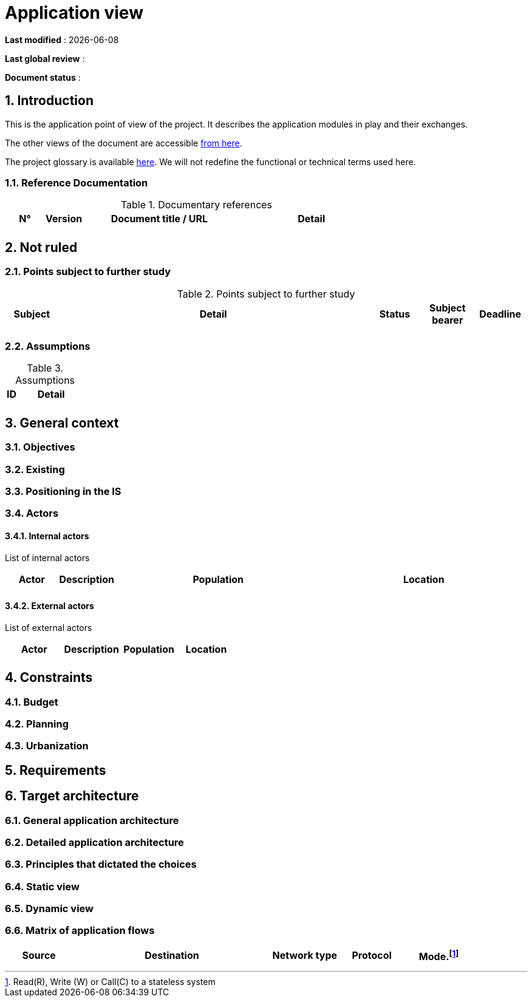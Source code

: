 # Application view

:sectnumlevels: 4
:toclevels: 4
:sectnums: 4
:toc: left
:icons: font
:toc-title: Table of contents

*Last modified* : {docdate} 

*Last global review* : 

*Document status* :  


## Introduction

This is the application point of view of the project. It describes the application modules in play and their exchanges.

The other views of the document are accessible link:./README.adoc[from here].

The project glossary is available link:glossary.adoc[here]. We will not redefine the functional or technical terms used here.

### Reference Documentation

.Documentary references
[cols="1,1,4,4"]
|===
| N° | Version | Document title / URL | Detail

|  |  |   | 

|===

## Not ruled

### Points subject to further study

.Points subject to further study
[cols="1,6,1,1,1"]
|===
| Subject | Detail | Status | Subject bearer | Deadline

|  |  |  |   | 

|===

### Assumptions

.Assumptions
[cols="1,6"]
|====
| ID | Detail

|  | 

|====

## General context

### Objectives

### Existing


### Positioning in the IS

### Actors

#### Internal actors


List of internal actors
[cols="1,1,4,4"]
|===
| Actor | Description | Population | Location

|  |  |  | 

|===

#### External actors

List of external actors
[cols="1,1,1,1"]
|===
| Actor | Description | Population | Location

|  |  |  | 

|===

## Constraints

### Budget

### Planning

### Urbanization

## Requirements

## Target architecture

### General application architecture

### Detailed application architecture

### Principles that dictated the choices

### Static view

### Dynamic view

### Matrix of application flows

[cols = '1,3,1,1,1']
|====
| Source | Destination | Network type | Protocol | Mode.footnote:[Read\(R), Write (W) or Call\(C) to a stateless system]

|  |  |   |  | 

|====

